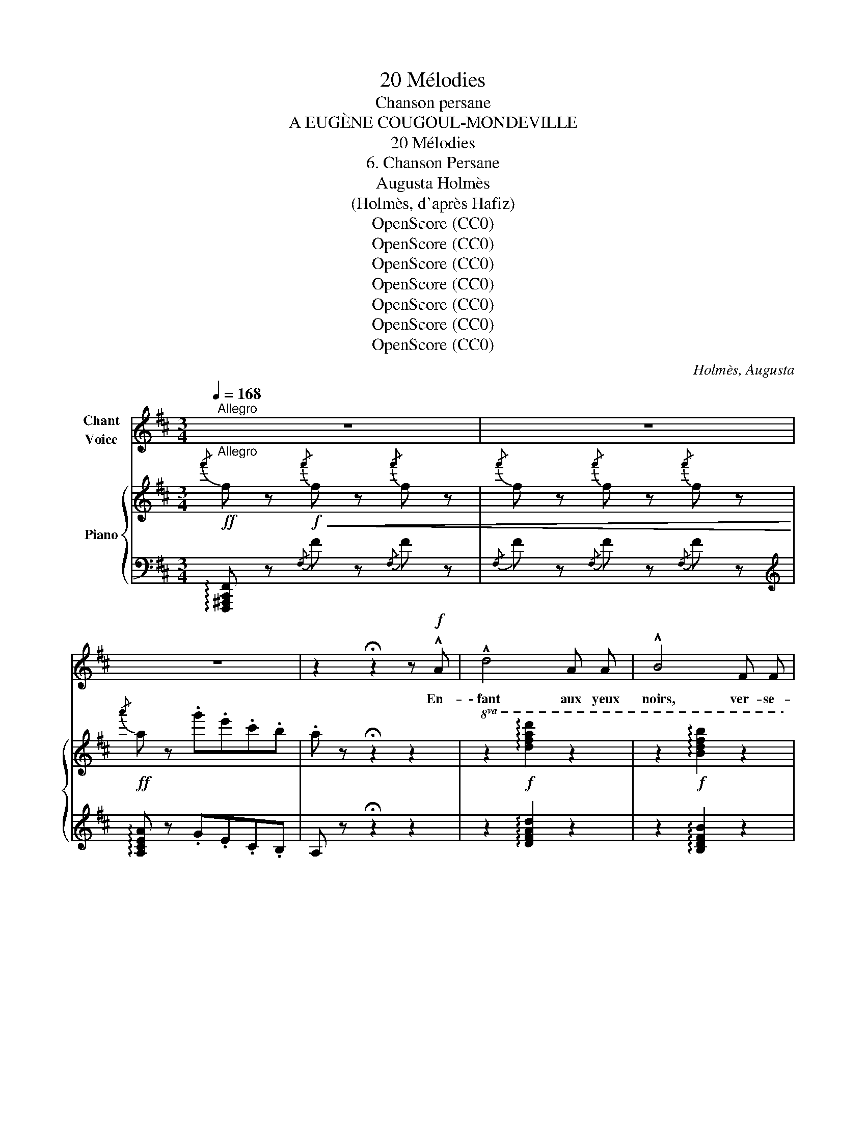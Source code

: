 X:1
T:20 Mélodies
T:Chanson persane
T:A EUGÈNE COUGOUL-MONDEVILLE
T:20 Mélodies
T:6. Chanson Persane
T:Augusta Holmès
T:(Holmès, d'après Hafiz)
T:OpenScore (CC0)
T:OpenScore (CC0)
T:OpenScore (CC0)
T:OpenScore (CC0)
T:OpenScore (CC0)
T:OpenScore (CC0)
T:OpenScore (CC0)
C:Holmès, Augusta
Z:(Holmès, d'après Hafiz)
Z:OpenScore (CC0)
%%score 1 { ( 2 7 ) | ( 3 4 5 6 ) }
L:1/8
Q:1/4=168
M:3/4
K:D
V:1 treble nm="Chant\nVoice"
V:2 treble nm="Piano"
V:7 treble 
V:3 bass 
V:4 bass 
V:5 bass 
V:6 bass 
V:1
"^Allegro""_Allegro" z6 | z6 | z6 | z2 !fermata!z2 z!f! !^!A | !^!d4 A A | !^!B4 F F | %6
w: |||En-|\- fant aux  yeux|noirs, ver- se-|
 !^!G4 !^!B2 | !^!A4 A A | !^!d4 A A | B4 d2 | e6 | d2- d z z2 | z6 | z6 | z2 z2 A A | d4!p! A A | %16
w: moi du|vin, Car il|faut que mon|cœur se|li-|vre! _|||Le Rê-|\- veur doit con-|
 B4 F2 | G3 F E B | (A4 e2) | d2 z B G E | A B c2 A2 | d2- d z z2 | z6 | z6 | z6 || %25
w: ter l'an-|gois- se qui l'en-|i- *|vre Pour di- ver-|\- tir un mon- de|vain! _||||
[K:F]!f! f2- f f c c | d4 !^!f2- | f3!>(! d B G!>)! | c6- | c6 | c2 z2!f! c c | f4 d B | G4 c2 | %33
w: Oui! _ je vois sur-|gir l'E-|* tre que j'a-|do-||re, De la|Coupe au re-|flêt san-|
 F2- F z z2 | z6 | z6 | z2 z2!p!!<(! c c!<)! | (f4!>(! c) d!>)! | e3!<(! e ^c e!<)! | (f4 c2) | %40
w: glant! _|||Son é-|tran- ge sou-|\- rire et son re-|gard trou-|
 e2 z2 f2- |!<(! f6- | f2!<)! f4- | (f4 F2) | %44
w: blant, Ah!|_|* Ah!|_ je|
!p![Q:1/4=156]"^rall." E2 ^F[Q:1/4=150] ^G A[Q:1/4=144] ^c | (=B6[Q:1/4=142][Q:1/4=140] | %46
w: veux les chan- ter en-|co-|
[Q:1/4=164]"^a Tempo" A2) z4 | z6 | z6 | z6 | z6 | z6 | z6 | z6 || %54
w: \- re!||||||||
[K:A]"^Ardemment"!p! (E2"^cresc." F2) B2 | (A2 c2) f2 |!>(! d2 (GB) F2-!>)! | F2!<(! E3 E!<)! | %58
w: Pour _ ton|chaud _ par-|fum qui _ tant|_ m'at- ti-|
 c6- | c z!<(! c2 f2!<)! |!>(! d2 (GB) F2-!>)! |!<(! F2 E3 E!<)! | c6 |!<(! c c c c c c!<)! | %64
w: ra,|_ Pour le|si- gne * brun|_ de ta|jou-|\- e, Je don- ne- rais tout|
!mf! e6- |!f! e A A !tenuto!A A A ||[K:F]!f! f6 | f2 z c =B A | e6- | e z c2 =B A | e6- | e6- | %72
w: l'or|_ qui des peu- ples se|jou-|e, Et Sa- mar-|kand,|_ et Bouk- ha-|ra!|_|
 e6- | e z z2!f! A A || !^!d4 A2 | !^!B4 G2 | !^!c4 G G | A3 A B c | d3 d e e | A2- A z z2 | %80
w: |* Si ma|tê- te|doit tom-|\- ber sous le|glaive En châ- ti-|ment de nos a-|mours, *|
 z2 z2 z A | d3 A F D | B2 B z B2 | (c3 G) A B | A4!f! B c | d4 d2 | e4 ^d e | g6- | (g6 | %89
w: Ma|lè- vre con- vul-|sé- e et|pâ- le pour tou-|jours, Leur  crie-|ra ta|gloire et mon|rê-||
 A2) z2 z2 |[Q:1/4=150] z6 || %91
w: ve!||
[K:D]!p!"^en souriant"[Q:1/4=72]"^Andante"[Q:1/4=72]"_Andante" (d3 A) B F | A6 | (d3 A) (B F) | %94
w: Et sous les cy-|près,|quand je dor- mi-|
!>(! A4!>)!!pp! (A A | d4 _B B | =F4 G2 ||[Q:1/4=168]"^1º Tempo allegro" A6-) | A6- | A6 | %100
w: rai Dans la|Nuit et l'ou-|\- bli des|cho-|||
 A2 z2 z2 ||[Q:1/4=72]"^Andante"!f! A2"^(à volonté)"!<(! (3(Bc) d e f!<)! | %102
w: ses,|Viens, i- * vre de blan-|
!f! g!p! c/ e/ !tenuto!B2!<(! !tenuto!A !tenuto!^A!<)! ||[Q:1/4=168]"^1º Tempo allegro" f6- | f6- | %105
w: cheurs, de bai- sers et de|ro-||
 (f2"^sans ralentir" e2 d2 | B2 G2 E2 | A2) z2 z2 | z6 | z6 | %110
w: ||ses,|||
 z2 z!f!"^à volonté"!<(! !^!B !^!c !^!e!<)! |!ff! !^!a6- | a2 z2 z2 | !^!B2 !^!c3 !^!e | %114
w: Et pour t'a-|voir|_|je re- vi-|
[Q:1/4=168]"^a Tempo" !^!d2 z2 z2 | z6 | z6 | z6 | z6 | z6 | z6 | z6 | z6 |] %123
w: \- vrai!|||||||||
V:2
!ff!{/f'} f z!f!!<(!{/f'} f z{/f'} f z |{/f'} f z{/f'} f z{/f'} f z!<)! | %2
!ff!{/a'} a z .g'.e'.c'.b | .a z !fermata!z2 z2 |!8va(! z2!f! !arpeggio![d'f'a'd'']2 z2 | %5
 z2!f! !arpeggio![bd'f'b']2 z2 | z2!f! !arpeggio![gbe'g']2 z2 | z2!f! !arpeggio![eac'e']2 z2 | %8
 z2!f! !arpeggio![d'f'a'd'']2 z2 | z2!f! !arpeggio![bd'f'b']2 z2 | %10
 z2 !arpeggio![be'g'b']2 !arpeggio![ac'e'a']2 |!f! !arpeggio![fad'f']!ff! z !^![a'a'']4- | %12
 [a'a'']2 .[g'g''].[e'e''].[c'c''].[bb'] | .[aa'] z [d'd'']3 [aa'] | %14
!>(! .[gg']2 .[ee']2 .[aa']2!>)! |!f! !arpeggio![d'f'a'd'']2!p! z2 !arpeggio![ad'f'a']2 | %16
 z2 !arpeggio![bd'f'b']2 z2 | z2 !arpeggio![gbe'g']2!8va)! z2 | z2 !arpeggio![ceg]2 z2 | %19
 z2 !arpeggio![df]2 !arpeggio![degb]2 | z2 !arpeggio![cega]2 z2 | %21
!f! !arpeggio![dfad'] z!ff!!8va(! !^![a'a'']4- | [a'a'']2 .[g'g''].[e'e''].[c'c''].[bb'] | %23
 .[aa']2 [d'd'']3 [aa'] | .[gg']2 .[ee']2 .[aa']2!8va)! || %25
[K:F]!f!!8va(! !arpeggio![fac'f'] z!ff! [f'a'c''f'']2!8va)! z2 | %26
 z2"_crescendo" !arpeggio![fad'f']2 z2 | z2 !arpeggio![gbd'f']2 z2 | z2 !arpeggio![egbc'e']2 z2 | %29
!f! !arpeggio![fac'f']!p!!<(! z!<)!!8va(! !^![c'c'']4- | [c'c'']2 .[bb'].[gg'].[ee'].[cc']!8va)! | %31
 z2 !arpeggio![fac'f']2 z2 | z2 !arpeggio![egbc']2 z2 | !arpeggio![fac']!f! z!8va(! !^![c'c'']4- | %34
 [c'c'']2 .[bb'].[gg'].[ee'].[dd'] | .[cc']2 [ff']3 .[cc']!8va)! |!>(! .[Bb]2 .[Gg]2!>)! .[cc']2 | %37
 z2 !tenuto![_eac']2 z2 | z2 !tenuto![ea^c']2 z2 | z2 !tenuto![_ea=c']2 z2 | %40
 z2 !tenuto![ea^c'] z [_ea_e']2 |!<(! [=e=e']2 [ff']2 [^f^f']2 |!8va(! [gg']2 [^g^g']2 [aa']2 | %43
 [bb']2 [=b=b']2!<)! [c'c'']2 | [^c'^c'']2 z2 z2 |!p! (^f'2 e'4) | %46
!mf!"^a Tempo" !arpeggio![a^c'e'] z !^![e'e'']4- | [e'e'']2 .[d'd''].[=b=b'].[^g^g'].[^f^f'] | %48
"_dim." .[ee']2 !^![aa']3 [ee'] | .[dd']2 .[=B=b]2 .[ee']2!8va)! | %50
!pp! !arpeggio![^cea^c'] z !^![ee']4- | [ee']2 .[dd'].[=B=b].[^G^g].[^F^f] | .[EA^ce]2 [Aa]3 [Ee] | %53
 .[Dd]2 .[=B,=B]2 .[Ee]2 ||[K:A]"^Ardemment" z!<(! ([A,-C-E][A,CF]) z z ([C-E-B] | %55
 [CEA]) z z ([Ac]- [Acf])!<)! z |!>(! ([=G=g]2 [^G^g]2 [Aa]2-!>)! |!<(! [Aa]2 [Bb]2 [^B^b]2!<)! | %58
!p!!<(! [cc']2) z!<(! ([CEF]B)!<)! z | [CEA]2 z!<(! ([Ac]f)!<)!!<)! z | %60
!>(! ([=G=g]2 [^G^g]2 [Aa]2-!>)! |!<(! [Aa]2 [Bb]2 [^B^b]2!<)! | %62
!p!!<(! [ceac']) z z!<(! ([CEF]B)!<)! z | [CEA]2 z ([Ac]-!<)![Acf]) z | %64
!f! [=GAc=g] z ([Gc]e (!^![GB-]2) | [=GB])!f! z !^![GA]4 || %66
[K:F]!f!"_cresc." [CFAc] z z ([Dd] .[Gg]2) | [FAcf] z2 ([Aa] .[dd']) z | %68
!f! [Bceb] z ([Be]g) !^![Bd]2- | [Bd]2 [Bc]2 z2 | !^![E^G=Be]2- [EGBe] z!ff! (3[ee'][ee'][ee'] | %71
 !^![ee']4 (3[ee'][ee'][ee'] | !^![ee']4 (3[ee'][ee'][ee'] | !^![ee']4!f!!8va(! !^![aa']2 || %74
!ff! !^![d'd'']2!8va)! z2 z2 |!f! !^![Bdgb] z!8va(! [bd'g'b']2!8va)! z2 | %76
 !^![cegc'] z!8va(! [c'e'g'c'']2!8va)! z2 | !^![Acfa] z!8va(! [ac'f'a']2!8va)! z2 | %78
 [FBdf] z z2 !^![^G=Bde]2 | !arpeggio![A^cea]!f! z!8va(! !^![a'a'']4- | %80
 [a'a'']2 .[g'g''].[e'e''].[^c'^c''].[aa'] | [d'd'']!8va)! z z2 z2 | %82
 [Bdgb] z!8va(! [bd'g'b']2!8va)! z2 | [cegc'] z!8va(! [c'e'g'c'']2!8va)! z2 | %84
 [Acfa] z!8va(! [ac'f'a']2!8va)! z2 | [FBdf] z!8va(! [fbd'f']2!8va)! z2 | [E^Gde] z [e^gd'e']2 z2 | %87
 [A^cga] z!f!!>(!!8va(! (!arpeggio![b^c'g'b']2 !arpeggio![ac'g'a'])!>)! z | %88
!>(! (!arpeggio![b^c'g'b']2 !arpeggio![ac'g'a'])!>)! z!>(! (!arpeggio![bc'g'b']2 | %89
 !arpeggio![a^c'g'a'])!>)! z!>(! ((!arpeggio![=bc'-g'-=b']2 [ac'g'a']2))!>)! | %90
"^rall. e dim."!>(! ([g^c'g']2 [ee']2!8va)! [A^cga]2)!>)! || %91
[K:D]!pp! !arpeggio![dfd'] z !tenuto![DFA]2 z2 |"_cantando"!<(! [GA]6!<)! | %93
 !tenuto![DFA]2 !tenuto![DFA]2 z2 |"_cantando"!<(! [GA]6!<)! |!pp! [D=F]6- | [D=F]2 z2 z2 || %97
"^1º Tempo allegro"!pp! [A,DF] z (!tenuto![Aa]4- | [Aa]2 gecB | A2 d3 A | G2 E2 A2) || %101
!f!"^Andante" !arpeggio![A,DFA]2 z2 z2 |!f!!8va(! !arpeggio!.[gc'g']!8va)! z z2 z2 || %103
!p!"^1º Tempo allegro"!8va(! !arpeggio!.[f^ae'f']2!8va)! z2 z2 | z6 | %105
 z2!pp!!8va(! !arpeggio![^a^a']2 !arpeggio![bb']2 | !arpeggio![c'c'']2!8va)! z2 z2 | %107
"^bien rythmé"!p!!<(! [Adfa]2 z ([Bb] .[ee']) z | .[dfad'] z z!<)!!8va(! ([ff'] .[bb']) z | %109
!ff! [g'g''] z .[c'c''].[e'e''] !^![bb']2- |!>(! [bb']2-!>)! [bb']!8va)! z z2 | %111
!ff! !arpeggio![gc'a']2 z2 z2 | z6 | z6 |!mf!"^a Tempo" [Adfa] z!8va(! !^![a'a'']4- | %115
 [a'a'']2 .[g'g''].[e'e''].[c'c''].[bb'] | .[aa']2 [d'd'']3 [aa'] | %117
 .[gg']2 .[ee']2 .[aa']!8va)! z |!pp! [fad'f'] z !^![aa']4- | [aa']2 .[gg'].[ee'].[cc'].[Bb] | %120
 .[Aa]2 ([dd']3 [Aa] | [Gg]2 [Ee]2 [Aa]) !fermata!z | z2 [DFA]2 !fermata!z2 |] %123
V:3
 !arpeggio![F,,,^A,,,C,,F,,] z{/F,} F z{/F,} F z |{/F,} F z{/F,} F z{/F,} F z | %2
[K:treble] !arpeggio![A,CEA] z .G.E.C.B, | A, z !fermata!z2 z2 | z2 !arpeggio![DFAd]2 z2 | %5
 z2 !arpeggio![B,DFB]2 z2 | z2 !arpeggio![E,G,B,E]2 z2 | z2 !arpeggio![A,CEA]2 z2 | %8
 z2 !arpeggio![DFAd]2 z2 | z2 !arpeggio![B,DFB]2 z2 | z2 !arpeggio![E,G,B,E]2 !arpeggio![A,CEA]2 | %11
[K:bass]!ped! z2 !^!A4-!ped-up! |!ped! !^![D,,A,,]4- [D,,A,,] z!ped-up! | %13
!ped! .A, z (D3 A,!ped-up! |!ped! G,2 E,2 A,2!ped-up! | [D,,A,,]) z[K:treble] !^!d2 !^!A2 | %16
 !^!B4 F2 | (!^!G3 F EB | A4 ^A2 | B4) GE | !^!A4 !^!A,2 |[K:bass]!ped! z2 (!^!A4!ped-up! | %22
!ped! A2) (GECB,!ped-up! | A,2 D3 A, | G,2 E,2 A,2) || %25
[K:F] !arpeggio![F,,A,,C,F,] z[K:treble] !arpeggio![FAcf]2 z2 |!p! (d4 A2 | B4 G2 | c4 C2) | %29
[K:bass]!ped! z2{CFA} (!^!c4-!ped-up! |!ped! c2 BGEC)!ped-up! |[K:treble]!<(! (F4 BG!<)! | %32
!>(! c4 C)!>)! z |[K:bass]!f!!ped! z2{CFA} !^!c4!ped-up! |!f! c2 (BGED | C2 F3 C | B,2 G,2 C2) | %37
[K:treble]!p! (!>!_E3 c A2) | (!>!=E3 ^c A2) | (!>!_E3 =c A2) | (=E>^c A) z (_E>=c | %41
 A) z (_E>c A) z | (_E>c A) z (E>c | A) z (_E>c A) z |"^rall." [=EA^c]2 z2 z2 | %45
[K:bass]!ped! [E,,E,] z[K:treble] [E^Gd]2- [EGd] z!ped-up! | %46
[K:bass]!ped! [A,,E,] z{E,A,^C} !^!E4-!ped-up! | E2 D=B,^G,^F, | !arpeggio!A,,4- A,, z | %49
 E,,4- E,, z |"_una corda"!ped! [A,,,A,,] z{E,A,^C} !^!E4-!ped-up! | %51
!ped! E2 ([E,D]=B,^G,^F,!ped-up! |!ped! E,2 A,3!ped-up! E, |!ped! D,2 =B,,2 E,2)!ped-up! || %54
[K:A]!p! (E,2 F,2 B,2 | A,2 C2 F2) |{/[E,,E,]} (D2 ^G,B, F,2) | (E,,2 E,2 E,,2) | (A,,6 | %59
 A,2 C2 F2 |{/[E,,E,]} D2 ^G,B, F,2) | (E,,2 E,2 E,,2) |!ped! (E,2 F,2 B,2!ped-up! | %63
!ped! A,2 C2 F2)!ped-up! | x2 (CE !^!B,2-) | B, z !^!A,4 ||[K:F]!ped! (C,2 D,2 G,2!ped-up! | %67
!ped! F,2 A,2 D2)!ped-up! | z2 (EG) !^!D2 | !^!C,,2 !^!C,2 !^!C,,2 | %70
 !^![E,,,E,,]2- [E,,,E,,] z (3[E,E][E,E][E,E] | !^![E,E]4 (3[E,E][E,E][E,E] | %72
 !^![E,E]4 (3[E,E][E,E][E,E] | !^![E,E]4 !^![A,,A,]2 ||!ped! [D,,D,] z [A,DF]2 z2!ped-up! | %75
!ped! [G,,G,] z[K:treble] [DGB]2 z2!ped-up! | %76
[K:bass]!ped! !^![C,,C,] z[K:treble] [CEGB]2!ped-up! z2 | %77
[K:bass]!ped! !^![F,,F,] z[K:treble] [CFA]2!ped-up! z2 |[K:bass] [B,,B,] z [B,DF] z !^![E,,E,]2 | %79
 z2 !^!A4- | A2 !arpeggio!.[A,G].E.^C.A, | [D,,D,] z [A,DF]2 z2 | [G,,G,] z[K:treble] [DGB]2 z2 | %83
[K:bass] [C,,C,] z[K:treble] [CEGB]2 z2 |[K:bass] [F,,F,] z[K:treble] [CFA]2 z2 | %85
[K:bass] [B,,B,] z [B,DF]2 z2 | [E,,E,] z [E,^G,=B,D]2 z2 | %87
 [A,,A,] z[K:treble] (!arpeggio![A,^CEB]2 !arpeggio![A,CEA]) z | %88
 (!arpeggio![A,^CEB]2 !arpeggio![A,CEA]) z (!arpeggio![A,CEB]2 | %89
 !arpeggio![A,^CEA]) z (!arpeggio![A,-C-E-=B]2 ([A,-CE-A]2) | ([A,^CEG]2) E2 A,2) || %91
[K:D][K:bass]"_una corda"!ped! !^!A,,2 A,,4!ped-up! |!ped! A,,2 A,,4!ped-up! | %93
!ped! A,,2 A,,4!ped-up! |!ped! A,,2 A,,4!ped-up! | (=F,2 G,2 =C2 | _B,2 D2 G2) || %97
"_una corda" z2 (!tenuto!A,4- | A,2 GECB, | A,2 D3 A, | G,2 E,2 A,2) || %101
 !arpeggio![D,,A,,D,]2 z2 z2 |!ped! !arpeggio!.[E,A,CG] z!ped-up! z2 z2 || %103
[K:treble] !arpeggio!.[CF^Ae]2 z2 z2 | z6 | z2 !arpeggio![Fce]2 !arpeggio![FBd]2 | %106
 !arpeggio![EGBc]2 z2 z2 |[K:bass]{/A,,} !^!A,2 !^!B,2 !^!E2 | !^!D2 !^!F2 !^!B2 | %109
 !arpeggio![A,CEG] z (CE !^!B,2-) | B,2- B, z z2 |!ped! !arpeggio![E,A,CG]2 z2 z2!ped-up! | z6 | %113
 z6 |!ped! z2{A,DF} !^!A4-!ped-up! | A z (!arpeggio!!^![A,CEG]ECB, | A,2 D3 A, | G,2 E,2 A,) z | %118
"_una corda" z2{A,DF} (!^!A4 | A) z (!arpeggio![A,CEG]ECB, | A,2) (D3 A, | G,2 E,2 A,) !fermata!z | %122
!ppp! [D,,A,,]2 z2 !fermata!z2 |] %123
V:4
 x6 | x6 |[K:treble] x6 | x6 | x6 | x6 | x6 | x6 | x6 | x6 | x6 | %11
[K:bass] !^![D,,A,,]4- [D,,A,,] z | A2 .G.E.C.B, | D,4- D, z | A,,4- A,, z | x2[K:treble] x4 | x6 | %17
 x6 | x6 | x6 | x6 |[K:bass] !^![D,,A,,]4- [D,,A,,] z | !^![D,,A,,]4- [D,,A,,] z | D,4- D, z | %24
 A,,4- A,, z ||[K:F] x2[K:treble] x4 | x6 | x6 | x6 |[K:bass] !^![F,,C,]4- [F,,C,] z | %30
 z2 !arpeggio![CEG] z z2 |[K:treble] x6 | x6 |[K:bass] !^![F,,C,]4- [F,,C,] z | %34
 z2 !arpeggio![CEG] z z2 | F,4- F, z | C,4- C, z |[K:treble] x6 | x6 | x6 | x6 | x6 | x6 | x6 | %44
 x6 |[K:bass] x2[K:treble] x4 |[K:bass] x6 | !arpeggio![E,,E,]2 z2 z2 | E,2 !^!A,3 E, | %49
 D,2 =B,,2 E,2 | x6 | [E,,,E,,]2 z2 z2 | A,,4- A,, z | E,,4- E,, z ||[K:A] A,,6 | A,,6 | x6 | x6 | %58
 E,2 F,2 B,2 | A,,4- A,, z | x6 | x6 | A,,6 | A,,4- A,, z | [A,,,A,,] z z2 z2 | [A,,,A,,]2 z2 z2 || %66
[K:F] F,,6 | F,,4- F,, z | [C,,C,]2 z2 z2 | x6 | x6 | x6 | x6 | x6 || x6 | x2[K:treble] x4 | %76
[K:bass] x2[K:treble] x4 |[K:bass] x2[K:treble] x4 |[K:bass] x6 | [A,,,A,,] z z2 z2 | %80
 [A,,,A,,]2 z2 z2 | x6 | x2[K:treble] x4 |[K:bass] x2[K:treble] x4 |[K:bass] x2[K:treble] x4 | %85
[K:bass] x6 | x6 | x2[K:treble] x4 | x6 | x6 | x6 ||[K:D][K:bass] D,,6 | D,,6 | D,,6 | D,,6 | %95
 [_B,,,_B,,]6- | [_B,,,_B,,]6 || [D,,A,,]6- | [D,,A,,]4- [D,,A,,] z | D,6 | A,,4- A,, z || x6 | %102
 x6 ||[K:treble] x6 | x6 | x6 | x6 |[K:bass] !^!A,6 | !^!A,6 | x6 | x6 | x6 | x6 | x6 | %114
 [D,,A,,]4- [D,,A,,] z | [D,,A,,]4- [D,,A,,] z | D,4- D, z | A,,4- A,, z | [D,,A,,]4- [D,,A,,] z | %119
 [D,,A,,]4- [D,,A,,] z | z6 | A,,4- A,, z | x6 |] %123
V:5
 x6 | x6 |[K:treble] x6 | x6 | x6 | x6 | x6 | x6 | x6 | x6 | x6 |[K:bass] x6 | x6 | x6 | x6 | %15
 x2[K:treble] x4 | x6 | x6 | x6 | x6 | x6 |[K:bass] x6 | x6 | x6 | x6 ||[K:F] x2[K:treble] x4 | %26
 x6 | x6 | x6 |[K:bass] x6 | !^![F,,C,]4- [F,,C,] z |[K:treble] x6 | x6 |[K:bass] x6 | x6 | x6 | %36
 x6 |[K:treble] x6 | x6 | x6 | x6 | x6 | x6 | x6 | x6 |[K:bass] x2[K:treble] x4 |[K:bass] x6 | x6 | %48
 x6 | x6 | x6 | x6 | x6 | x6 ||[K:A] x6 | x6 | x6 | x6 | x6 | x6 | x6 | x6 | x6 | x6 | x6 | x6 || %66
[K:F] x6 | x6 | x6 | x6 | x6 | x6 | x6 | x6 || x6 | x2[K:treble] x4 |[K:bass] x2[K:treble] x4 | %77
[K:bass] x2[K:treble] x4 |[K:bass] x6 | x6 | x6 | x6 | x2[K:treble] x4 |[K:bass] x2[K:treble] x4 | %84
[K:bass] x2[K:treble] x4 |[K:bass] x6 | x6 | x2[K:treble] x4 | x6 | x6 | x6 ||[K:D][K:bass] x6 | %92
 x6 | x4 x2 | x4 x2 | x6 | x6 || x6 | x6 | x6 | x6 || x6 | x6 ||[K:treble] x6 | x6 | x6 | x6 | %107
[K:bass] x6 | x6 | x6 | x6 | x6 | x6 | x6 | x6 | x6 | x6 | x6 | x6 | x6 | x6 | x6 | x6 |] %123
V:6
 x6 | x6 |[K:treble] x6 | x6 | x6 | x6 | x6 | x6 | x6 | x6 | x6 |[K:bass] x6 | x6 | x6 | x6 | %15
 x2[K:treble] x4 | x6 | x6 | x6 | x6 | x6 |[K:bass] x6 | x6 | x6 | x6 ||[K:F] x2[K:treble] x4 | %26
 x6 | x6 | x6 |[K:bass] x6 | x6 |[K:treble] x6 | x6 |[K:bass] x6 | !^![F,,C,]4- [F,,C,] z | x6 | %36
 x6 |[K:treble] x6 | x6 | x6 | x6 | x6 | x6 | x6 | x6 |[K:bass] x2[K:treble] x4 |[K:bass] x6 | x6 | %48
 x6 | x6 | x6 | x6 | x6 | x6 ||[K:A] x6 | x6 | x6 | x6 | x6 | x6 | x6 | x6 | x6 | x6 | x6 | x6 || %66
[K:F] x6 | x6 | x6 | x6 | x6 | x6 | x6 | x6 || x6 | x2[K:treble] x4 |[K:bass] x2[K:treble] x4 | %77
[K:bass] x2[K:treble] x4 |[K:bass] x6 | x6 | x6 | x6 | x2[K:treble] x4 |[K:bass] x2[K:treble] x4 | %84
[K:bass] x2[K:treble] x4 |[K:bass] x6 | x6 | x2[K:treble] x4 | x6 | x6 | x6 ||[K:D][K:bass] x6 | %92
 x6 | x6 | x6 | x6 | x6 || x6 | x6 | x6 | x6 || x6 | x6 ||[K:treble] x6 | x6 | x6 | x6 | %107
[K:bass] x6 | x6 | x6 | x6 | x6 | x6 | x6 | x6 | x6 | x6 | x6 | x6 | x6 | x6 | x6 | x6 |] %123
V:7
 x6 | x6 | x6 | x6 |!8va(! x6 | x6 | x6 | x6 | x6 | x6 | x6 | x6 | x6 | x6 | x6 | x6 | x6 | %17
 x4!8va)! x2 | x6 | x6 | x6 | x2!8va(! x4 | x6 | x6 | x6!8va)! ||[K:F]!8va(! x4!8va)! x2 | x6 | %27
 x6 | x6 | x2!8va(! x4 | x6!8va)! | x6 | x6 | x2!8va(! x4 | x6 | x6!8va)! | x6 | x6 | x6 | x6 | %40
 x6 | x6 |!8va(! x6 | x6 | x6 | [^gd']6 | x6 | x6 | x6 | x6!8va)! | x6 | x6 | x6 | x6 ||[K:A] x6 | %55
 x6 | x6 | x6 | x6 | x6 | x6 | x6 | x6 | x6 | x6 | x6 ||[K:F] x6 | x6 | x6 | x6 | x6 | x6 | x6 | %73
 x4!8va(! x2 || x2!8va)! x4 | x2!8va(! x2!8va)! x2 | x2!8va(! x2!8va)! x2 | x2!8va(! x2!8va)! x2 | %78
 x6 | x2!8va(! x4 | x6 | x!8va)! x5 | x2!8va(! x2!8va)! x2 | x2!8va(! x2!8va)! x2 | %84
 x2!8va(! x2!8va)! x2 | x2!8va(! x2!8va)! x2 | x6 | x2!8va(! x4 | x6 | x6 | x4!8va)! x2 || %91
[K:D] x6 | (CE!>(! B,2!>)! A,2-) | A,2- A,2 x2 | (CE!>(! B,2!>)! A,2) | x6 | x6 || x6 | x6 | F6 | %100
 C4- C z || x6 |!8va(! x!8va)! x5 ||!8va(! x2!8va)! x4 | x6 | x2!8va(! x4 | x2!8va)! x4 | x6 | %108
 x3!8va(! x3 | x6 | x3!8va)! x3 | x6 | x6 | x6 | x2!8va(! x4 | x6 | x6 | x5!8va)! x | x6 | x6 | %120
 x6 | x6 | x6 |] %123

